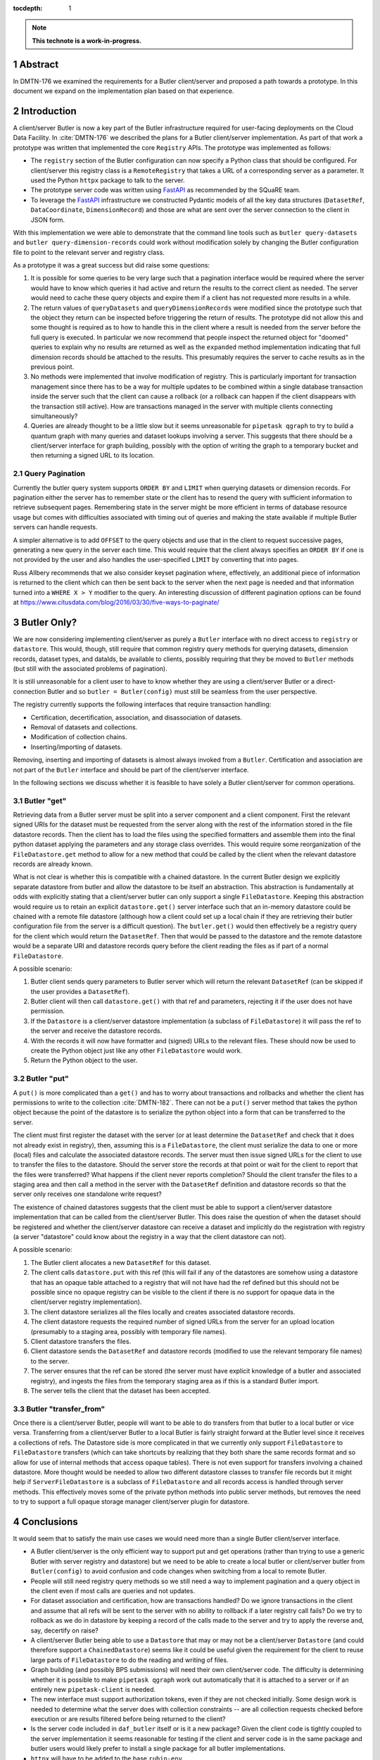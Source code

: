:tocdepth: 1

.. sectnum::

.. Metadata such as the title, authors, and description are set in metadata.yaml

.. TODO: Delete the note below before merging new content to the main branch.

.. note::

   **This technote is a work-in-progress.**

Abstract
========

In DMTN-176 we examined the requirements for a Butler client/server and proposed a path towards a prototype. In this document we expand on the implementation plan based on that experience.

Introduction
============

A client/server Butler is now a key part of the Butler infrastructure required for user-facing deployments on the Cloud Data Facility.
In :cite:`DMTN-176` we described the plans for a Butler client/server implementation.
As part of that work a prototype was written that implemented the core ``Registry`` APIs.
The prototype was implemented as follows:

* The ``registry`` section of the Butler configuration can now specify a Python class that should be configured.
  For client/server this registry class is a ``RemoteRegistry`` that takes a URL of a corresponding server as a parameter.
  It used the Python ``httpx`` package to talk to the server.
* The prototype server code was written using FastAPI_ as recommended by the SQuaRE team.
* To leverage the FastAPI_ infrastructure we constructed Pydantic models of all the key data structures (``DatasetRef``, ``DataCoordinate``, ``DimensionRecord``) and those are what are sent over the server connection to the client in JSON form.

With this implementation we were able to demonstrate that the command line tools such as ``butler query-datasets`` and ``butler query-dimension-records`` could work without modification solely by changing the Butler configuration file to point to the relevant server and registry class.

As a prototype it was a great success but did raise some questions:

1. It is possible for some queries to be very large such that a pagination interface would be required where the server would have to know which queries it had active and return the results to the correct client as needed.
   The server would need to cache these query objects and expire them if a client has not requested more results in a while.
2. The return values of ``queryDatasets`` and ``queryDimensionRecords`` were modified since the prototype such that the object they return can be inspected before triggering the return of results.
   The prototype did not allow this and some thought is required as to how to handle this in the client where a result is needed from the server before the full query is executed.
   In particular we now recommend that people inspect the returned object for "doomed" queries to explain why no results are returned as well as the ``expanded`` method implementation indicating that full dimension records should be attached to the results.
   This presumably requires the server to cache results as in the previous point.
3. No methods were implemented that involve modification of registry.
   This is particularly important for transaction management since there has to be a way for multiple updates to be combined within a single database transaction inside the server such that the client can cause a rollback (or a rollback can happen if the client disappears with the transaction still active).
   How are transactions managed in the server with multiple clients connecting simultaneously?
4. Queries are already thought to be a little slow but it seems unreasonable for ``pipetask qgraph`` to try to build a quantum graph with many queries and dataset lookups involving a server.
   This suggests that there should be a client/server interface for graph building, possibly with the option of writing the graph to a temporary bucket and then returning a signed URL to its location.

Query Pagination
----------------

Currently the butler query system supports ``ORDER BY`` and ``LIMIT`` when querying datasets or dimension records.
For pagination either the server has to remember state or the client has to resend the query with sufficient information to retrieve subsequent pages.
Remembering state in the server might be more efficient in terms of database resource usage but comes with difficulties associated with timing out of queries and making the state available if multiple Butler servers can handle requests.

A simpler alternative is to add ``OFFSET`` to the query objects and use that in the client to request successive pages, generating a new query in the server each time.
This would require that the client always specifies an ``ORDER BY`` if one is not provided by the user and also handles the user-specified ``LIMIT`` by converting that into pages.

Russ Allbery recommends that we also consider keyset pagination where, effectively, an additional piece of information is returned to the client which can then be sent back to the server when the next page is needed and that information turned into a ``WHERE X > Y`` modifier to the query.
An interesting discussion of different pagination options can be found at https://www.citusdata.com/blog/2016/03/30/five-ways-to-paginate/

Butler Only?
============

We are now considering implementing client/server as purely a ``Butler`` interface with no direct access to ``registry`` or ``datastore``.
This would, though, still require that common registry query methods for querying datasets, dimension records, dataset types, and dataIds, be available to clients, possibly requiring that they be moved to ``Butler`` methods (but still with the associated problems of pagination).

It is still unreasonable for a client user to have to know whether they are using a client/server Butler or a direct-connection Butler and so ``butler = Butler(config)`` must still be seamless from the user perspective.

The registry currently supports the following interfaces that require transaction handling:

* Certification, decertification, association, and disassociation of datasets.
* Removal of datasets and collections.
* Modification of collection chains.
* Inserting/importing of datasets.

Removing, inserting and importing of datasets is almost always invoked from a ``Butler``.
Certification and association are not part of the ``Butler`` interface and should be part of the client/server interface.

In the following sections we discuss whether it is feasible to have solely a Butler client/server for common operations.

Butler "get"
------------

Retrieving data from a Butler server must be split into a server component and a client component.
First the relevant signed URIs for the dataset must be requested from the server along with the rest of the information stored in the file datastore records.
Then the client has to load the files using the specified formatters and assemble them into the final python dataset applying the parameters and any storage class overrides.
This would require some reorganization of the ``FileDatastore.get`` method to allow for a new method that could be called by the client when the relevant datastore records are already known.

What is not clear is whether this is compatible with a chained datastore.
In the current Butler design we explicitly separate datastore from butler and allow the datastore to be itself an abstraction.
This abstraction is fundamentally at odds with explicitly stating that a client/server butler can only support a single ``FileDatastore``.
Keeping this abstraction would require us to retain an explicit ``datastore.get()`` server interface such that an in-memory datastore could be chained with a remote file datastore (although how a client could set up a local chain if they are retrieving their butler configuration file from the server is a difficult question).
The ``butler.get()`` would then effectively be a registry query for the client which would return the ``DatasetRef``.
Then that would be passed to the datastore and the remote datastore would be a separate URI and datastore records query before the client reading the files as if part of a normal ``FileDatastore``.

A possible scenario:

1. Butler client sends query parameters to Butler server which will return the relevant ``DatasetRef`` (can be skipped if the user provides a ``DatasetRef``).
2. Butler client will then call ``datastore.get()`` with that ref and parameters, rejecting it if the user does not have permission.
3. If the ``Datastore`` is a client/server datastore implementation (a subclass of ``FileDatastore``) it will pass the ref to the server and receive the datastore records.
4. With the records it will now have formatter and (signed) URLs to the relevant files.
   These should now be used to create the Python object just like any other ``FileDatastore`` would work.
5. Return the Python object to the user.


Butler "put"
------------

A ``put()`` is more complicated than a ``get()`` and has to worry about transactions and rollbacks and whether the client has permissions to write to the collection :cite:`DMTN-182`.
There can not be a ``put()`` server method that takes the python object because the point of the datastore is to serialize the python object into a form that can be transferred to the server.

The client must first register the dataset with the server (or at least determine the ``DatasetRef`` and check that it does not already exist in registry), then, assuming this is a ``FileDatastore``, the client must serialize the data to one or more (local) files and calculate the associated datastore records.
The server must then issue signed URLs for the client to use to transfer the files to the datastore.
Should the server store the records at that point or wait for the client to report that the files were transferred?
What happens if the client never reports completion?
Should the client transfer the files to a staging area and then call a method in the server with the ``DatasetRef`` definition and datastore records so that the server only receives one standalone write request?

The existence of chained datastores suggests that the client must be able to support a client/server datastore implementation that can be called from the client/server Butler.
This does raise the question of when the dataset should be registered and whether the client/server datastore can receive a dataset and implicitly do the registration with registry (a server "datastore" could know about the registry in a way that the client datastore can not).

A possible scenario:

1. The Butler client allocates a new ``DatasetRef`` for this dataset.
2. The client calls ``datastore.put`` with this ref (this will fail if any of the datastores are somehow using a datastore that has an opaque table attached to a registry that will not have had the ref defined but this should not be possible since no opaque registry can be visible to the client if there is no support for opaque data in the client/server registry implementation).
3. The client datastore serializes all the files locally and creates associated datastore records.
4. The client datastore requests the required number of signed URLs from the server for an upload location (presumably to a staging area, possibly with temporary file names).
5. Client datastore transfers the files.
6. Client datastore sends the ``DatasetRef`` and datastore records (modified to use the relevant temporary file names) to the server.
7. The server ensures that the ref can be stored (the server must have explicit knowledge of a butler and associated registry), and ingests the files from the temporary staging area as if this is a standard Butler import.
8. The server tells the client that the dataset has been accepted.

Butler "transfer_from"
----------------------

Once there is a client/server Butler, people will want to be able to do transfers from that butler to a local butler or vice versa.
Transferring from a client/server Butler to a local Butler is fairly straight forward at the Butler level since it receives a collections of refs.
The Datastore side is more complicated in that we currently only support ``FileDatastore`` to ``FileDatastore`` transfers (which can take shortcuts by realizing that they both share the same records format and so allow for use of internal methods that access opaque tables).
There is not even support for transfers involving a chained datastore.
More thought would be needed to allow two different datastore classes to transfer file records but it might help if ``ServerFileDatastore`` is a subclass of ``FileDatastore`` and all records access is handled through server methods.
This effectively moves some of the private python methods into public server methods, but removes the need to try to support a full opaque storage manager client/server plugin for datastore.

Conclusions
===========

It would seem that to satisfy the main use cases we would need more than a single Butler client/server interface.

* A Butler client/server is the only efficient way to support put and get operations (rather than trying to use a generic Butler with server registry and datastore) but we need to be able to create a local butler or client/server butler from ``Butler(config)`` to avoid confusion and code changes when switching from a local to remote Butler.
* People will still need registry query methods so we still need a way to implement pagination and a query object in the client even if most calls are queries and not updates.
* For dataset association and certification, how are transactions handled?
  Do we ignore transactions in the client and assume that all refs will be sent to the server with no ability to rollback if a later registry call fails?
  Do we try to rollback as we do in datastore by keeping a record of the calls made to the server and try to apply the reverse and, say, decertify on raise?
* A client/server Butler being able to use a ``Datastore`` that may or may not be a client/server ``Datastore`` (and could therefore support a ``ChainedDatastore``) seems like it could be useful given the requirement for the client to reuse large parts of ``FileDatastore`` to do the reading and writing of files.
* Graph building (and possibly BPS submissions) will need their own client/server code.
  The difficulty is determining whether it is possible to make ``pipetask qgraph`` work out automatically that it is attached to a server or if an entirely new ``pipetask-client`` is needed.
* The new interface must support authorization tokens, even if they are not checked initially.
  Some design work is needed to determine what the server does with collection constraints -- are all collection requests checked before execution or are results filtered before being returned to the client?
* Is the server code included in ``daf_butler`` itself or is it a new package?
  Given the client code is tightly coupled to the server implementation it seems reasonable for testing if the client and server code is in the same package and butler users would likely prefer to install a single package for all butler implementations.
* ``httpx`` will have to be added to the base ``rubin-env``.

.. _FastAPI: https://fastapi.tiangolo.com

.. Make in-text citations with: :cite:`bibkey`.
.. Uncomment to use citations
.. rubric:: References

.. bibliography:: local.bib lsstbib/books.bib lsstbib/lsst.bib lsstbib/lsst-dm.bib lsstbib/refs.bib lsstbib/refs_ads.bib
   :style: lsst_aa
